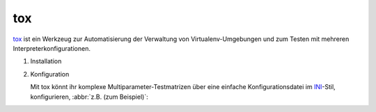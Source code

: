 tox
===

`tox <https://tox.readthedocs.io/>`_ ist ein Werkzeug zur Automatisierung der
Verwaltung von Virtualenv-Umgebungen und zum Testen mit mehreren
Interpreterkonfigurationen.

#. Installation

   .. tabs::

      .. tab:: Linux/MacOS

         .. code-block:: console

            $ bin/python -m pip install tox

      .. tab:: Windows

         .. code-block:: console

            C:> Scripts\python -m pip install tox

#. Konfiguration

   Mit tox könnt ihr komplexe Multiparameter-Testmatrizen über eine einfache
   Konfigurationsdatei im `INI <https://en.wikipedia.org/wiki/INI_file>`_-Stil,
   konfigurieren,  :abbr:`z.B. (zum Beispiel)`:

   .. literalinclude:: tox.ini
      :language: ini
      :lineno-start: 1
